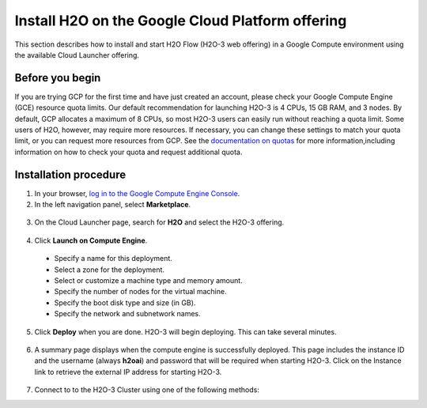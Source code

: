 .. _install-on-google-cloud:

Install H2O on the Google Cloud Platform offering
=================================================

This section describes how to install and start H2O Flow (H2O-3 web offering) in a Google Compute environment using the available Cloud Launcher offering.

Before you begin
----------------

If you are trying GCP for the first time and have just created an account, please check your Google Compute Engine (GCE) resource quota limits. Our default recommendation for launching H2O-3 is 4 CPUs, 15 GB RAM, and 3 nodes. By default, GCP allocates a maximum of 8 CPUs, so most H2O-3 users can easily run without reaching a quota limit. Some users of H2O, however, may require more resources. If necessary, you can change these settings to match your quota limit, or you can request more resources from GCP. See the `documentation on quotas <https://cloud.google.com/compute/quotas>`__ for more information,including information on how to check your quota and request additional quota.

Installation procedure
----------------------

1. In your browser, `log in to the Google Compute Engine Console <https://console.cloud.google.com/>`__. 

2. In the left navigation panel, select **Marketplace**.

  .. image:: ../images/google_cloud_marketplace.png
     :alt: Google Cloud Platform sidebar showing the location of Marketplace.
     :align: center
     :scale: 70%

3. On the Cloud Launcher page, search for **H2O** and select the H2O-3 offering. 

  .. image:: ../images/google_h2o_offering.png
     :alt: Google Cloud Platform H2O-3 cluster launcher page with blue button to launch on compute engine. There is an overview section and information about H2O.ai and its pricing.
     :align: center

4. Click **Launch on Compute Engine**.

 - Specify a name for this deployment.
 - Select a zone for the deployment.
 - Select or customize a machine type and memory amount.
 - Specify the number of nodes for the virtual machine.
 - Specify the boot disk type and size (in GB).
 - Specify the network and subnetwork names. 

5. Click **Deploy** when you are done. H2O-3 will begin deploying. This can take several minutes. 

 .. image:: ../images/google_deploy_compute_engine.png
  :alt: H2O-3 cluster launcher deployment page with the deloyment settings on the left and the cluster launcher overview on the right.
  :align: center

6. A summary page displays when the compute engine is successfully deployed. This page includes the instance ID and the username (always **h2oai**) and password that will be required when starting H2O-3. Click on the Instance link to retrieve the external IP address for starting H2O-3.

  .. image:: ../images/google_deploy_summary.png
     :alt: H2O-3 cluster summary page outlining cluster information (such as instance ID, instance zone, username/password, etc), get started next steps, a link to documentation, and support.
     :align: center

7. Connect to to the H2O-3 Cluster using one of the following methods:

.. tabs::
  .. group-tab:: Flow

    In your browser, go to https://[External_IP]:54321 to start Flow. Enter your username and password when prompted. 

    .. note:: 

      When starting H2O Flow, you may receive a message indicating that the connection is not private. Note that the connection is secure and encrypted, but H2O uses a self-signed certificate to handle Nginx encryption, which prompts the warning. You can avoid this message by using your own self-signed certificate. 

  .. group-tab:: Python

    .. code-block:: bash

       h2o.connect(url="https://[external ip]:54321", auth=(username, password))

  .. group-tab:: R

    .. code-block:: bash

       h2o.connect(ip="[external ip]", port=54321, https=TRUE, username=username, password=password)


